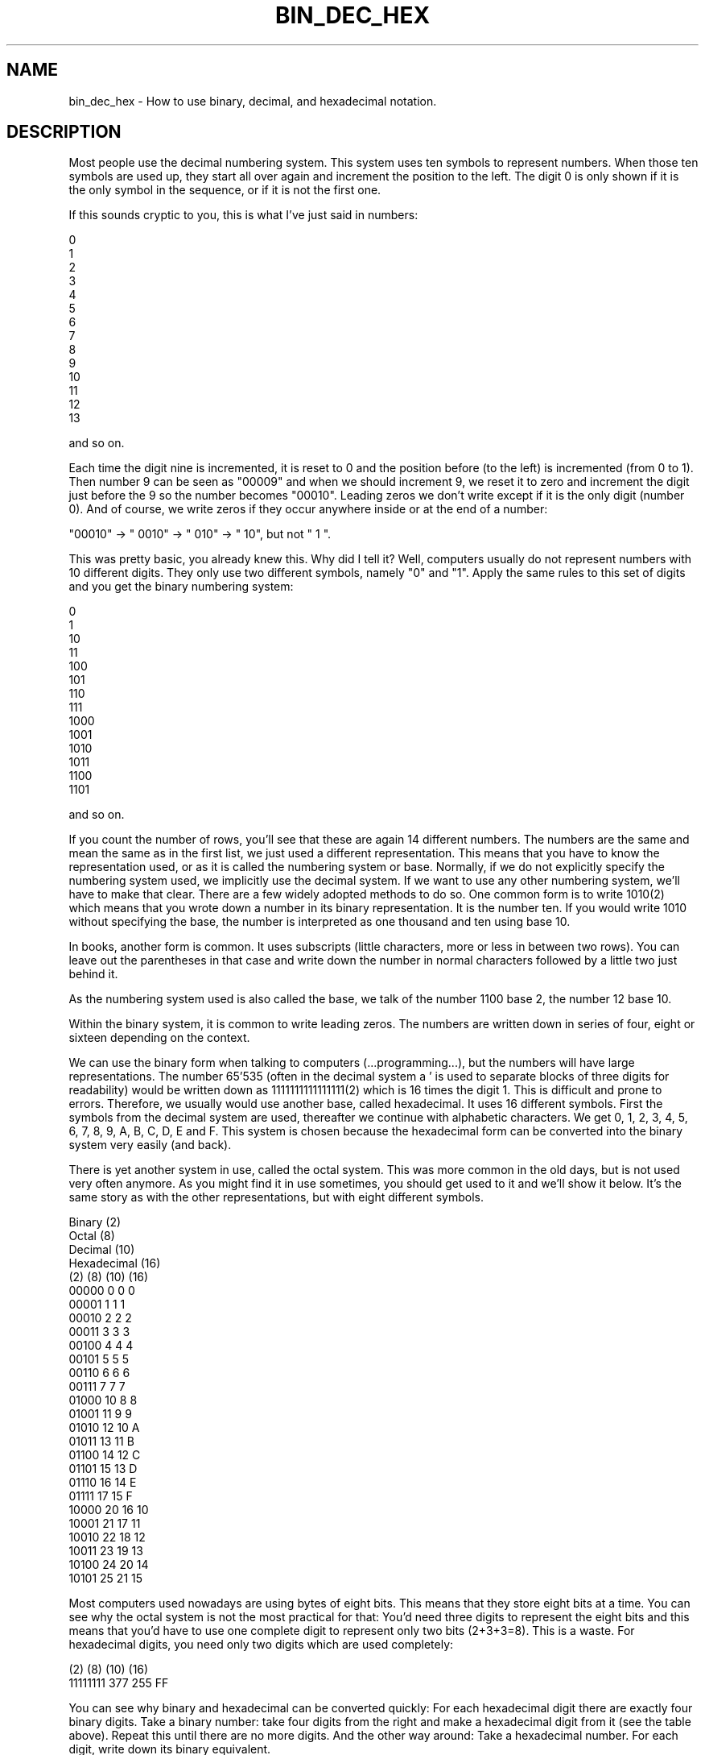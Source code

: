 .\" Automatically generated by Pod::Man 2.25 (Pod::Simple 3.16)
.\"
.\" Standard preamble:
.\" ========================================================================
.de Sp \" Vertical space (when we can't use .PP)
.if t .sp .5v
.if n .sp
..
.de Vb \" Begin verbatim text
.ft CW
.nf
.ne \\$1
..
.de Ve \" End verbatim text
.ft R
.fi
..
.\" Set up some character translations and predefined strings.  \*(-- will
.\" give an unbreakable dash, \*(PI will give pi, \*(L" will give a left
.\" double quote, and \*(R" will give a right double quote.  \*(C+ will
.\" give a nicer C++.  Capital omega is used to do unbreakable dashes and
.\" therefore won't be available.  \*(C` and \*(C' expand to `' in nroff,
.\" nothing in troff, for use with C<>.
.tr \(*W-
.ds C+ C\v'-.1v'\h'-1p'\s-2+\h'-1p'+\s0\v'.1v'\h'-1p'
.ie n \{\
.    ds -- \(*W-
.    ds PI pi
.    if (\n(.H=4u)&(1m=24u) .ds -- \(*W\h'-12u'\(*W\h'-12u'-\" diablo 10 pitch
.    if (\n(.H=4u)&(1m=20u) .ds -- \(*W\h'-12u'\(*W\h'-8u'-\"  diablo 12 pitch
.    ds L" ""
.    ds R" ""
.    ds C` ""
.    ds C' ""
'br\}
.el\{\
.    ds -- \|\(em\|
.    ds PI \(*p
.    ds L" ``
.    ds R" ''
'br\}
.\"
.\" Escape single quotes in literal strings from groff's Unicode transform.
.ie \n(.g .ds Aq \(aq
.el       .ds Aq '
.\"
.\" If the F register is turned on, we'll generate index entries on stderr for
.\" titles (.TH), headers (.SH), subsections (.SS), items (.Ip), and index
.\" entries marked with X<> in POD.  Of course, you'll have to process the
.\" output yourself in some meaningful fashion.
.ie \nF \{\
.    de IX
.    tm Index:\\$1\t\\n%\t"\\$2"
..
.    nr % 0
.    rr F
.\}
.el \{\
.    de IX
..
.\}
.\"
.\" Accent mark definitions (@(#)ms.acc 1.5 88/02/08 SMI; from UCB 4.2).
.\" Fear.  Run.  Save yourself.  No user-serviceable parts.
.    \" fudge factors for nroff and troff
.if n \{\
.    ds #H 0
.    ds #V .8m
.    ds #F .3m
.    ds #[ \f1
.    ds #] \fP
.\}
.if t \{\
.    ds #H ((1u-(\\\\n(.fu%2u))*.13m)
.    ds #V .6m
.    ds #F 0
.    ds #[ \&
.    ds #] \&
.\}
.    \" simple accents for nroff and troff
.if n \{\
.    ds ' \&
.    ds ` \&
.    ds ^ \&
.    ds , \&
.    ds ~ ~
.    ds /
.\}
.if t \{\
.    ds ' \\k:\h'-(\\n(.wu*8/10-\*(#H)'\'\h"|\\n:u"
.    ds ` \\k:\h'-(\\n(.wu*8/10-\*(#H)'\`\h'|\\n:u'
.    ds ^ \\k:\h'-(\\n(.wu*10/11-\*(#H)'^\h'|\\n:u'
.    ds , \\k:\h'-(\\n(.wu*8/10)',\h'|\\n:u'
.    ds ~ \\k:\h'-(\\n(.wu-\*(#H-.1m)'~\h'|\\n:u'
.    ds / \\k:\h'-(\\n(.wu*8/10-\*(#H)'\z\(sl\h'|\\n:u'
.\}
.    \" troff and (daisy-wheel) nroff accents
.ds : \\k:\h'-(\\n(.wu*8/10-\*(#H+.1m+\*(#F)'\v'-\*(#V'\z.\h'.2m+\*(#F'.\h'|\\n:u'\v'\*(#V'
.ds 8 \h'\*(#H'\(*b\h'-\*(#H'
.ds o \\k:\h'-(\\n(.wu+\w'\(de'u-\*(#H)/2u'\v'-.3n'\*(#[\z\(de\v'.3n'\h'|\\n:u'\*(#]
.ds d- \h'\*(#H'\(pd\h'-\w'~'u'\v'-.25m'\f2\(hy\fP\v'.25m'\h'-\*(#H'
.ds D- D\\k:\h'-\w'D'u'\v'-.11m'\z\(hy\v'.11m'\h'|\\n:u'
.ds th \*(#[\v'.3m'\s+1I\s-1\v'-.3m'\h'-(\w'I'u*2/3)'\s-1o\s+1\*(#]
.ds Th \*(#[\s+2I\s-2\h'-\w'I'u*3/5'\v'-.3m'o\v'.3m'\*(#]
.ds ae a\h'-(\w'a'u*4/10)'e
.ds Ae A\h'-(\w'A'u*4/10)'E
.    \" corrections for vroff
.if v .ds ~ \\k:\h'-(\\n(.wu*9/10-\*(#H)'\s-2\u~\d\s+2\h'|\\n:u'
.if v .ds ^ \\k:\h'-(\\n(.wu*10/11-\*(#H)'\v'-.4m'^\v'.4m'\h'|\\n:u'
.    \" for low resolution devices (crt and lpr)
.if \n(.H>23 .if \n(.V>19 \
\{\
.    ds : e
.    ds 8 ss
.    ds o a
.    ds d- d\h'-1'\(ga
.    ds D- D\h'-1'\(hy
.    ds th \o'bp'
.    ds Th \o'LP'
.    ds ae ae
.    ds Ae AE
.\}
.rm #[ #] #H #V #F C
.\" ========================================================================
.\"
.IX Title "BIN_DEC_HEX 1"
.TH BIN_DEC_HEX 1 "2014-09-29" "1.4.9" "rrdtool"
.\" For nroff, turn off justification.  Always turn off hyphenation; it makes
.\" way too many mistakes in technical documents.
.if n .ad l
.nh
.SH "NAME"
bin_dec_hex \- How to use binary, decimal, and hexadecimal notation.
.SH "DESCRIPTION"
.IX Header "DESCRIPTION"
Most people use the decimal numbering system. This system uses ten
symbols to represent numbers. When those ten symbols are used up, they
start all over again and increment the position to the left. The
digit 0 is only shown if it is the only symbol in the sequence, or if
it is not the first one.
.PP
If this sounds cryptic to you, this is what I've just said in numbers:
.PP
.Vb 10
\&     0
\&     1
\&     2
\&     3
\&     4
\&     5
\&     6
\&     7
\&     8
\&     9
\&    10
\&    11
\&    12
\&    13
.Ve
.PP
and so on.
.PP
Each time the digit nine is incremented, it is reset to 0 and the
position before (to the left) is incremented (from 0 to 1). Then
number 9 can be seen as \*(L"00009\*(R" and when we should increment 9, we
reset it to zero and increment the digit just before the 9 so the
number becomes \*(L"00010\*(R". Leading zeros we don't write except if it is
the only digit (number 0). And of course, we write zeros if they occur
anywhere inside or at the end of a number:
.PP
.Vb 1
\& "00010" \-> " 0010" \-> " 010" \-> "  10", but not "  1 ".
.Ve
.PP
This was pretty basic, you already knew this. Why did I tell it?
Well, computers usually do not represent numbers with 10 different
digits. They only use two different symbols, namely \*(L"0\*(R" and \*(L"1\*(R". Apply
the same rules to this set of digits and you get the binary numbering
system:
.PP
.Vb 10
\&     0
\&     1
\&    10
\&    11
\&   100
\&   101
\&   110
\&   111
\&  1000
\&  1001
\&  1010
\&  1011
\&  1100
\&  1101
.Ve
.PP
and so on.
.PP
If you count the number of rows, you'll see that these are again 14
different numbers. The numbers are the same and mean the same as in
the first list, we just used a different representation. This means
that you have to know the representation used, or as it is called the
numbering system or base.  Normally, if we do not explicitly specify
the numbering system used, we implicitly use the decimal system. If we
want to use any other numbering system, we'll have to make that
clear. There are a few widely adopted methods to do so. One common
form is to write 1010(2) which means that you wrote down a number in
its binary representation. It is the number ten. If you would write
1010 without specifying the base, the number is interpreted as one
thousand and ten using base 10.
.PP
In books, another form is common. It uses subscripts (little
characters, more or less in between two rows). You can leave out the
parentheses in that case and write down the number in normal
characters followed by a little two just behind it.
.PP
As the numbering system used is also called the base, we talk of the
number 1100 base 2, the number 12 base 10.
.PP
Within the binary system, it is common to write leading zeros. The
numbers are written down in series of four, eight or sixteen depending
on the context.
.PP
We can use the binary form when talking to computers
(...programming...), but the numbers will have large
representations. The number 65'535 (often in the decimal system a ' is
used to separate blocks of three digits for readability) would be
written down as 1111111111111111(2) which is 16 times the digit 1.
This is difficult and prone to errors. Therefore, we usually would use
another base, called hexadecimal. It uses 16 different symbols. First
the symbols from the decimal system are used, thereafter we continue
with alphabetic characters. We get 0, 1, 2, 3, 4, 5, 6, 7, 8, 9,
A, B, C, D, E and F. This system is chosen because the hexadecimal
form can be converted into the binary system very easily (and back).
.PP
There is yet another system in use, called the octal system. This was
more common in the old days, but is not used very often anymore. As
you might find it in use sometimes, you should get used to it and
we'll show it below. It's the same story as with the other
representations, but with eight different symbols.
.PP
.Vb 4
\& Binary      (2)
\& Octal       (8)
\& Decimal     (10)
\& Hexadecimal (16)
\&
\& (2)    (8) (10) (16)
\& 00000   0    0    0
\& 00001   1    1    1
\& 00010   2    2    2
\& 00011   3    3    3
\& 00100   4    4    4
\& 00101   5    5    5
\& 00110   6    6    6
\& 00111   7    7    7
\& 01000  10    8    8
\& 01001  11    9    9
\& 01010  12   10    A
\& 01011  13   11    B
\& 01100  14   12    C
\& 01101  15   13    D
\& 01110  16   14    E
\& 01111  17   15    F
\& 10000  20   16   10
\& 10001  21   17   11
\& 10010  22   18   12
\& 10011  23   19   13
\& 10100  24   20   14
\& 10101  25   21   15
.Ve
.PP
Most computers used nowadays are using bytes of eight bits. This means
that they store eight bits at a time. You can see why the octal system
is not the most practical for that: You'd need three digits to represent
the eight bits and this means that you'd have to use one complete digit
to represent only two bits (2+3+3=8). This is a waste. For hexadecimal
digits, you need only two digits which are used completely:
.PP
.Vb 2
\& (2)      (8)  (10) (16)
\& 11111111 377  255   FF
.Ve
.PP
You can see why binary and hexadecimal can be converted quickly: For
each hexadecimal digit there are exactly four binary digits.  Take a
binary number: take four digits from the right and make a hexadecimal
digit from it (see the table above). Repeat this until there are no
more digits. And the other way around: Take a hexadecimal number. For
each digit, write down its binary equivalent.
.PP
Computers (or rather the parsers running on them) would have a hard
time converting a number like 1234(16). Therefore hexadecimal numbers
are specified with a prefix. This prefix depends on the language
you're writing in. Some of the prefixes are \*(L"0x\*(R" for C, \*(L"$\*(R" for
Pascal, \*(L"#\*(R" for \s-1HTML\s0.  It is common to assume that if a number starts
with a zero, it is octal. It does not matter what is used as long as
you know what it is. I will use \*(L"0x\*(R" for hexadecimal, \*(L"%\*(R" for binary
and \*(L"0\*(R" for octal.  The following numbers are all the same, just their
representation (base) is different: 021 0x11 17 \f(CW%00010001\fR
.PP
To do arithmetics and conversions you need to understand one more thing.
It is something you already know but perhaps you do not \*(L"see\*(R" it yet:
.PP
If you write down 1234, (no prefix, so it is decimal) you are talking
about the number one thousand, two hundred and thirty four. In sort of
a formula:
.PP
.Vb 4
\& 1 * 1000 = 1000
\& 2 *  100 =  200
\& 3 *   10 =   30
\& 4 *    1 =    4
.Ve
.PP
This can also be written as:
.PP
.Vb 4
\& 1 * 10^3
\& 2 * 10^2
\& 3 * 10^1
\& 4 * 10^0
.Ve
.PP
where ^ means \*(L"to the power of\*(R".
.PP
We are using the base 10, and the positions 0,1,2 and 3.
The right-most position should \s-1NOT\s0 be multiplied with 10. The second
from the right should be multiplied one time with 10. The third from
the right is multiplied with 10 two times. This continues for whatever
positions are used.
.PP
It is the same in all other representations:
.PP
0x1234 will be
.PP
.Vb 4
\& 1 * 16^3
\& 2 * 16^2
\& 3 * 16^1
\& 4 * 16^0
.Ve
.PP
01234 would be
.PP
.Vb 4
\& 1 * 8^3
\& 2 * 8^2
\& 3 * 8^1
\& 4 * 8^0
.Ve
.PP
This example can not be done for binary as that system only uses two
symbols. Another example:
.PP
\&\f(CW%1010\fR would be
.PP
.Vb 4
\& 1 * 2^3
\& 0 * 2^2
\& 1 * 2^1
\& 0 * 2^0
.Ve
.PP
It would have been easier to convert it to its hexadecimal form and
just translate \f(CW%1010\fR into 0xA. After a while you get used to it. You will
not need to do any calculations anymore, but just know that 0xA means 10.
.PP
To convert a decimal number into a hexadecimal you could use the next
method. It will take some time to be able to do the estimates, but it
will be easier when you use the system more frequently. We'll look at
yet another way afterwards.
.PP
First you need to know how many positions will be used in the other
system. To do so, you need to know the maximum numbers you'll be
using. Well, that's not as hard as it looks. In decimal, the maximum
number that you can form with two digits is \*(L"99\*(R". The maximum for
three: \*(L"999\*(R". The next number would need an extra position. Reverse
this idea and you will see that the number can be found by taking 10^3
(10*10*10 is 1000) minus 1 or 10^2 minus one.
.PP
This can be done for hexadecimal as well:
.PP
.Vb 4
\& 16^4 = 0x10000 = 65536
\& 16^3 =  0x1000 =  4096
\& 16^2 =   0x100 =   256
\& 16^1 =    0x10 =    16
.Ve
.PP
If a number is smaller than 65'536 it will fit in four positions.
If the number is bigger than 4'095, you must use position 4.
How many times you can subtract 4'096 from the number without going below
zero is the first digit you write down. This will always be a number
from 1 to 15 (0x1 to 0xF). Do the same for the other positions.
.PP
Let's try with 41'029. It is smaller than 16^4 but bigger than 16^3\-1. This
means that we have to use four positions.
We can subtract 16^3 from 41'029 ten times without going below zero.
The left-most digit will therefore be \*(L"A\*(R", so we have 0xA????.
The number is reduced to 41'029 \- 10*4'096 = 41'029\-40'960 = 69.
69 is smaller than 16^3 but not bigger than 16^2\-1. The second digit
is therefore \*(L"0\*(R" and we now have 0xA0??.
69 is smaller than 16^2 and bigger than 16^1\-1. We can subtract 16^1
(which is just plain 16) four times and write down \*(L"4\*(R" to get 0xA04?.
Subtract 64 from 69 (69 \- 4*16) and the last digit is 5 \-\-> 0xA045.
.PP
The other method builds up the number from the right. Let's try 41'029
again.  Divide by 16 and do not use fractions (only whole numbers).
.PP
.Vb 4
\& 41\*(Aq029 / 16 is 2\*(Aq564 with a remainder of 5. Write down 5.
\& 2\*(Aq564 / 16 is 160 with a remainder of 4. Write the 4 before the 5.
\& 160 / 16 is 10 with no remainder. Prepend 45 with 0.
\& 10 / 16 is below one. End here and prepend 0xA. End up with 0xA045.
.Ve
.PP
Which method to use is up to you. Use whatever works for you.  I use
them both without being able to tell what method I use in each case,
it just depends on the number, I think. Fact is, some numbers will
occur frequently while programming. If the number is close to one I am
familiar with, then I will use the first method (like 32'770 which is
into 32'768 + 2 and I just know that it is 0x8000 + 0x2 = 0x8002).
.PP
For binary the same approach can be used. The base is 2 and not 16,
and the number of positions will grow rapidly. Using the second method
has the advantage that you can see very easily if you should write down
a zero or a one: if you divide by two the remainder will be zero if it
is an even number and one if it is an odd number:
.PP
.Vb 10
\& 41029 / 2 = 20514 remainder 1
\& 20514 / 2 = 10257 remainder 0
\& 10257 / 2 =  5128 remainder 1
\&  5128 / 2 =  2564 remainder 0
\&  2564 / 2 =  1282 remainder 0
\&  1282 / 2 =   641 remainder 0
\&   641 / 2 =   320 remainder 1
\&   320 / 2 =   160 remainder 0
\&   160 / 2 =    80 remainder 0
\&    80 / 2 =    40 remainder 0
\&    40 / 2 =    20 remainder 0
\&    20 / 2 =    10 remainder 0
\&    10 / 2 =     5 remainder 0
\&     5 / 2 =     2 remainder 1
\&     2 / 2 =     1 remainder 0
\&     1 / 2 below 0 remainder 1
.Ve
.PP
Write down the results from right to left: \f(CW%1010000001000101\fR
.PP
Group by four:
.PP
.Vb 4
\& %1010000001000101
\& %101000000100 0101
\& %10100000 0100 0101
\& %1010 0000 0100 0101
.Ve
.PP
Convert into hexadecimal: 0xA045
.PP
Group \f(CW%1010000001000101\fR by three and convert into octal:
.PP
.Vb 8
\& %1010000001000101
\& %1010000001000 101
\& %1010000001 000 101
\& %1010000 001 000 101
\& %1010 000 001 000 101
\& %1 010 000 001 000 101
\& %001 010 000 001 000 101
\&    1   2   0   1   0   5 \-\-> 0120105
\&
\& So: %1010000001000101 = 0120105 = 0xA045 = 41029
\& Or: 1010000001000101(2) = 120105(8) = A045(16) = 41029(10)
\& Or: 1010000001000101(2) = 120105(8) = A045(16) = 41029
.Ve
.PP
At first while adding numbers, you'll convert them to their decimal
form and then back into their original form after doing the addition.
If you use the other numbering system often, you will see that you'll
be able to do arithmetics directly in the base that is used.
In any representation it is the same, add the numbers on the right,
write down the right-most digit from the result, remember the other
digits and use them in the next round. Continue with the second digit
from the right and so on:
.PP
.Vb 1
\&    %1010 + %0111 \-\-> 10 + 7 \-\-> 17 \-\-> %00010001
.Ve
.PP
will become
.PP
.Vb 10
\&    %1010
\&    %0111 +
\&     ||||
\&     |||+\-\- add 0 + 1, result is 1, nothing to remember
\&     ||+\-\-\- add 1 + 1, result is %10, write down 0 and remember 1
\&     |+\-\-\-\- add 0 + 1 + 1(remembered), result = 0, remember 1
\&     +\-\-\-\-\- add 1 + 0 + 1(remembered), result = 0, remember 1
\&            nothing to add, 1 remembered, result = 1
\& \-\-\-\-\-\-\-\-
\&   %10001 is the result, I like to write it as %00010001
.Ve
.PP
For low values, try to do the calculations yourself, then check them with
a calculator. The more you do the calculations yourself, the more you'll
find that you didn't make mistakes. In the end, you'll do calculi in
other bases as easily as you do them in decimal.
.PP
When the numbers get bigger, you'll have to realize that a computer is
not called a computer just to have a nice name. There are many
different calculators available, use them. For Unix you could use \*(L"bc\*(R"
which is short for Binary Calculator. It calculates not only in
decimal, but in all bases you'll ever want to use (among them Binary).
.PP
For people on Windows:
Start the calculator (start\->programs\->accessories\->calculator)
and if necessary click view\->scientific. You now have a scientific
calculator and can compute in binary or hexadecimal.
.SH "AUTHOR"
.IX Header "AUTHOR"
I hope you enjoyed the examples and their descriptions. If you do, help
other people by pointing them to this document when they are asking
basic questions. They will not only get their answer, but at the same
time learn a whole lot more.
.PP
Alex van den Bogaerdt  <alex@vandenbogaerdt.nl>
